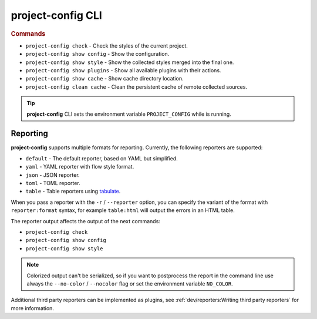 
******************
project-config CLI
******************

.. sphinx_argparse_cli::
   :module: project_config.__main__
   :func: _build_main_parser
   :prog: project-config
   :title:

..
   FIXME: the optional arguments group is not added to toctree,
          see https://github.com/tox-dev/sphinx-argparse-cli/issues/48

.. rubric:: Commands

* ``project-config check`` - Check the styles of the current project.
* ``project-config show config`` - Show the configuration.
* ``project-config show style`` - Show the collected styles merged into the final one.
* ``project-config show plugins`` - Show all available plugins with their actions.
* ``project-config show cache`` - Show cache directory location.
* ``project-config clean cache`` - Clean the persistent cache of remote collected sources.

.. tip::

   **project-config** CLI sets the environment variable ``PROJECT_CONFIG`` while
   is running.

..
   .. sphinx_argparse_cli::
      :module: project_config.__main__
      :func: _build_main_parser
      :prog: project-config

      ..
         FIXME: see https://github.com/tox-dev/sphinx-argparse-cli/issues/47

      ***********************************
      project-config positional arguments
      ***********************************

      * ``project-config check`` Check the styles of the current project.
      * ``project-config show config`` Show the configuration.
      * ``project-config show style`` Show the collected styles merged into the final one.
      * ``project-config show cache`` Show cache directory location.
      * ``project-config clean cache`` Clean the persistent cache of remote collected sources.

Reporting
=========

**project-config** supports multiple formats for reporting. Currently,
the following reporters are supported:

* ``default`` - The default reporter, based on YAML but simplified.
* ``yaml`` - YAML reporter with flow style format.
* ``json`` - JSON reporter.
* ``toml`` - TOML reporter.
* ``table`` - Table reporters using `tabulate`_.

.. _tabulate: https://github.com/astanin/python-tabulate

When you pass a reporter with the ``-r`` / ``--reporter`` option, you can
specify the variant of the format with ``reporter:format``  syntax, for example
``table:html`` will output the errors in an HTML table.

The reporter output affects the output of the next commands:

* ``project-config check``
* ``project-config show config``
* ``project-config show style``

.. note::

   Colorized output can't be serialized, so if you want to postprocess the report
   in the command line use always the ``--no-color`` / ``--nocolor`` flag or set
   the environment variable ``NO_COLOR``.

Additional third party reporters can be implemented as plugins,
see :ref:`dev/reporters:Writing third party reporters` for more information.
